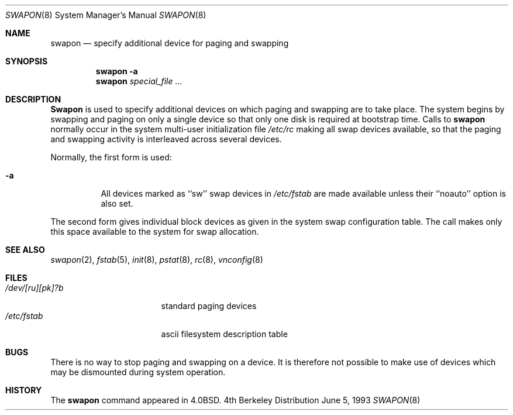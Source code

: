.\" Copyright (c) 1980, 1991, 1993
.\"	The Regents of the University of California.  All rights reserved.
.\"
.\" Redistribution and use in source and binary forms, with or without
.\" modification, are permitted provided that the following conditions
.\" are met:
.\" 1. Redistributions of source code must retain the above copyright
.\"    notice, this list of conditions and the following disclaimer.
.\" 2. Redistributions in binary form must reproduce the above copyright
.\"    notice, this list of conditions and the following disclaimer in the
.\"    documentation and/or other materials provided with the distribution.
.\" 3. All advertising materials mentioning features or use of this software
.\"    must display the following acknowledgement:
.\"	This product includes software developed by the University of
.\"	California, Berkeley and its contributors.
.\" 4. Neither the name of the University nor the names of its contributors
.\"    may be used to endorse or promote products derived from this software
.\"    without specific prior written permission.
.\"
.\" THIS SOFTWARE IS PROVIDED BY THE REGENTS AND CONTRIBUTORS ``AS IS'' AND
.\" ANY EXPRESS OR IMPLIED WARRANTIES, INCLUDING, BUT NOT LIMITED TO, THE
.\" IMPLIED WARRANTIES OF MERCHANTABILITY AND FITNESS FOR A PARTICULAR PURPOSE
.\" ARE DISCLAIMED.  IN NO EVENT SHALL THE REGENTS OR CONTRIBUTORS BE LIABLE
.\" FOR ANY DIRECT, INDIRECT, INCIDENTAL, SPECIAL, EXEMPLARY, OR CONSEQUENTIAL
.\" DAMAGES (INCLUDING, BUT NOT LIMITED TO, PROCUREMENT OF SUBSTITUTE GOODS
.\" OR SERVICES; LOSS OF USE, DATA, OR PROFITS; OR BUSINESS INTERRUPTION)
.\" HOWEVER CAUSED AND ON ANY THEORY OF LIABILITY, WHETHER IN CONTRACT, STRICT
.\" LIABILITY, OR TORT (INCLUDING NEGLIGENCE OR OTHERWISE) ARISING IN ANY WAY
.\" OUT OF THE USE OF THIS SOFTWARE, EVEN IF ADVISED OF THE POSSIBILITY OF
.\" SUCH DAMAGE.
.\"
.\"     @(#)swapon.8	8.1 (Berkeley) 6/5/93
.\" $FreeBSD$
.\"
.Dd June 5, 1993
.Dt SWAPON 8
.Os BSD 4
.Sh NAME
.Nm swapon
.Nd "specify additional device for paging and swapping"
.Sh SYNOPSIS
.Nm swapon
.Fl a
.Nm swapon
.Ar special_file ...
.Sh DESCRIPTION
.Nm Swapon
is used to specify additional devices on which paging and swapping
are to take place.
The system begins by swapping and paging on only a single device
so that only one disk is required at bootstrap time.
Calls to
.Nm swapon
normally occur in the system multi-user initialization file
.Pa /etc/rc
making all swap devices available, so that the paging and swapping
activity is interleaved across several devices.
.Pp
Normally, the first form is used:
.Bl -tag -width Ds
.It Fl a
All devices marked as ``sw''
swap devices in
.Pa /etc/fstab
are made available unless their ``noauto'' option is also set.
.El
.Pp
The second form gives individual block devices as given
in the system swap configuration table.  The call makes only this space
available to the system for swap allocation.
.Sh SEE ALSO
.Xr swapon 2 ,
.Xr fstab 5 ,
.Xr init 8 ,
.Xr pstat 8 ,
.Xr rc 8 ,
.Xr vnconfig 8
.Sh FILES
.Bl -tag -width /dev/[ru][pk]?b -compact
.It Pa /dev/[ru][pk]?b
standard paging devices
.It Pa /etc/fstab
ascii filesystem description table
.El
.Sh BUGS
There is no way to stop paging and swapping on a device.
It is therefore not possible to make use of devices which may be
dismounted during system operation.
.Sh HISTORY
The
.Nm
command appeared in
.Bx 4.0 .
